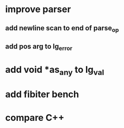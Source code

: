 * improve parser
** add newline scan to end of parse_op
** add pos arg to lg_error
* add void *as_any to lg_val
* add fibiter bench
* compare C++
